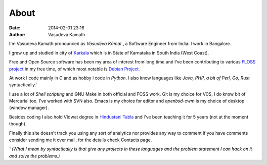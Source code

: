 About
#####

:date: 2014-02-01 23:16
:author: Vasudeva Kamath

I'm Vasudeva Kamath pronounced as *Vāsudēva Kāmat* , a Software
Engineer from India. I work in Bangalore.

I grew up and studied in city of `Karkala
<http://en.wikipedia.org/wiki/Karkala>`_ which is in State of
Karnataka in South India (West Coast).

Free and Open Source software has been my area of interest from long
time and I've been contributing to various `FLOSS project
<https://openhub.net/accounts/copyninja>`_ in my free
time, of which most notable is `Debian Project
<https://www.debian.org>`_.

At work I code mainly in *C* and as hobby I code in *Python*. I also know
languages like *Java, PHP, a bit of Perl, Go, Rust* syntactically.¹

I use a lot of *Shell scripting* and GNU Make in both official and
FOSS work. Git is my choice for VCS, I do know bit of Mercurial
too. I've worked with SVN also. Emacs is my choice for editor and
*openbsd-cwm* is my choice of desktop (window manager).

Besides coding I also hold Vidwat degree in `Hindustani Tabla
<http://en.wikipedia.org/wiki/Tabla>`_ and I've been teaching it for 5
years (not at the moment though).

Finally this site doesn't track you using any sort of analytics nor
provides any way to comment if you have comments consider sending me
it over mail, for the details check Contacts page.

¹ *(What I mean by syntactically is that give any projects in these
languages and the problem statement I can hack on it and solve the
problems.)*
